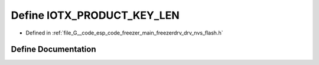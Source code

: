 .. _exhale_define_drv__nvs__flash_8h_1a1da147b5c516cbf818301e4bd580e810:

Define IOTX_PRODUCT_KEY_LEN
===========================

- Defined in :ref:`file_G__code_esp_code_freezer_main_freezerdrv_drv_nvs_flash.h`


Define Documentation
--------------------


.. doxygendefine:: IOTX_PRODUCT_KEY_LEN
